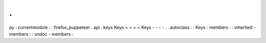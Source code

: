 .
.
py
:
currentmodule
:
:
firefox_puppeteer
.
api
.
keys
Keys
=
=
=
=
Keys
-
-
-
-
.
.
autoclass
:
:
Keys
:
members
:
:
inherited
-
members
:
:
undoc
-
members
:

